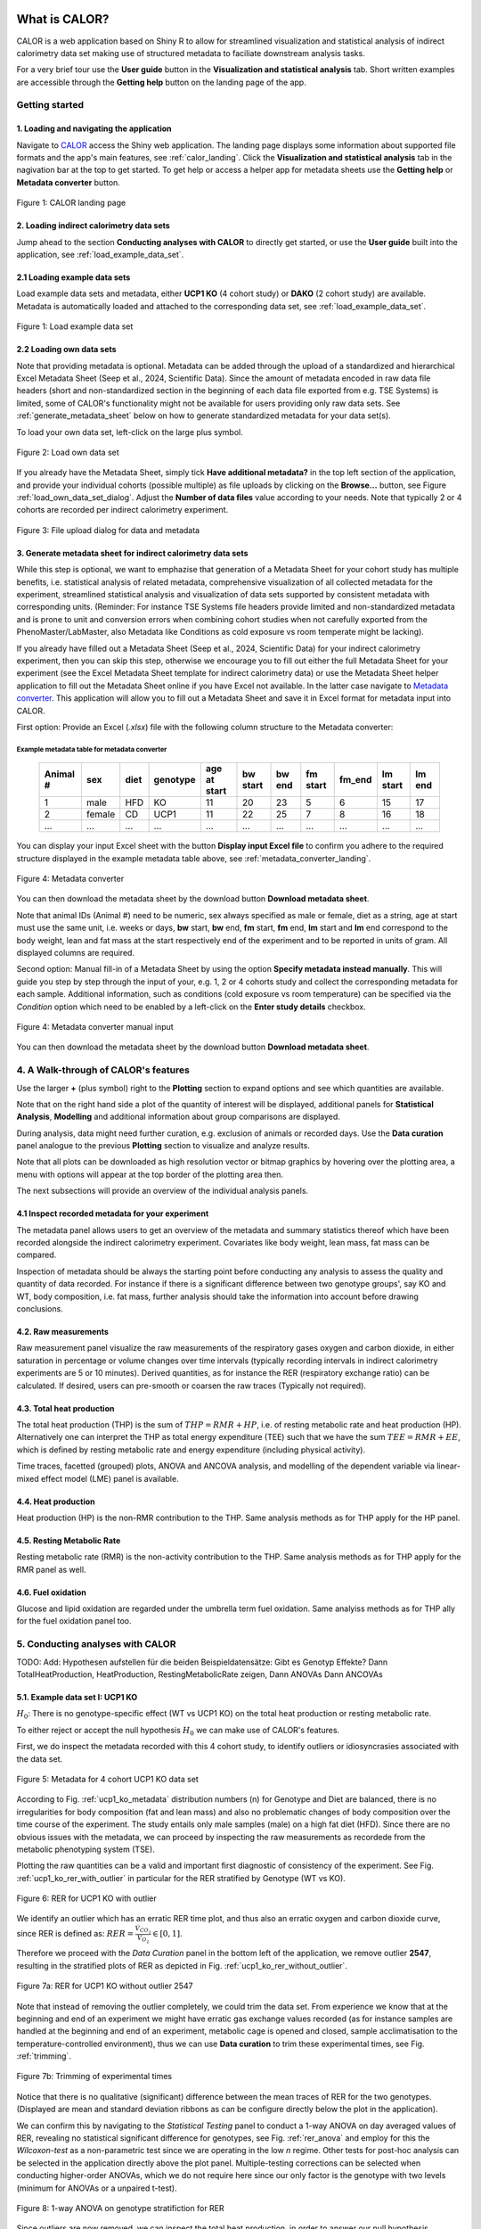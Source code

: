 What is CALOR?
==============

CALOR is a web application based on Shiny R to allow for streamlined visualization and statistical analysis of
indirect calorimetry data set making use of structured metadata to faciliate downstream analysis tasks.

For a very brief tour use the **User guide** button in the **Visualization and statistical analysis** tab.
Short written examples are accessible through the **Getting help** button on the landing page of the app.


Getting started
---------------

1. Loading and navigating the application
~~~~~~~~~~~~~~~~~~~~~~~~~~~~~~~~~~~~~~~~~

Navigate to `CALOR <https://shiny.iaas.uni-bonn.de/Calo>`_ access the Shiny web application.
The landing page displays some information about supported file formats and the app's main features, see
:ref:`calor_landing`. Click the **Visualization and statistical analysis** tab in the nagivation bar at the top
to get started. To get help or access a helper app for metadata sheets use the **Getting help** or **Metadata converter** button.

.. _calor_landing:

.. figure:: img/calor_landing.png
   :align: center
   :alt: CALOR landing page
   :scale: 50%

   Figure 1: CALOR landing page


2. Loading indirect calorimetry data sets 
~~~~~~~~~~~~~~~~~~~~~~~~~~~~~~~~~~~~~~~~~~~~~~~~~~~~~~~~~~~

Jump ahead to the section **Conducting analyses with CALOR** to directly get started, or use the
**User guide** built into the application, see :ref:`load_example_data_set`.

2.1 Loading example data sets
~~~~~~~~~~~~~~~~~~~~~~~~~~~~~~~~~~~~~~~~~~~~~~~~~~~~~~~~~~~~~
Load example data sets and metadata, either **UCP1 KO** (4 cohort study) or **DAKO** (2 cohort study) are available. 
Metadata is automatically loaded and attached to the corresponding data set, see :ref:`load_example_data_set`.

.. _load_example_data_set:

.. figure:: img/01_a_intro_load_example_data_set.png
   :align: center
   :alt: Load example data set
   :scale: 50%

   Figure 1: Load example data set


2.2 Loading own data sets
~~~~~~~~~~~~~~~~~~~~~~~~~~~~~~~~~~~~~~~~~~~~~~~~~~~~~~~~~~~~~

Note that providing metadata is optional. Metadata can be added through the upload of a standardized and hierarchical
Excel Metadata Sheet (Seep et al., 2024, Scientific Data). Since the amount of metadata encoded in raw data file headers (short and non-standardized section
in the beginning of each data file exported from e.g. TSE Systems) is limited, some of CALOR's functionality might not
be available for users providing only raw data sets. See :ref:`generate_metadata_sheet` below on how to generate 
standardized metadata for your data set(s).

To load your own data set, left-click on the large plus symbol.

.. _load_own_data_set:

.. figure:: img/01_b_intro_load_own_data_set.png
   :align: center
   :alt: Load own data set
   :scale: 50%
   
   Figure 2: Load own data set


If you already have the Metadata Sheet, simply tick **Have additional metadata?** in the top left section of the application,
and provide your individual cohorts (possible multiple) as file uploads by clicking on the **Browse...** button, see Figure :ref:`load_own_data_set_dialog`.
Adjust the **Number of data files** value according to your needs. Note that typically 2 or 4 cohorts are recorded per indirect calorimetry experiment.

.. _load_own_data_set_dialog:

.. figure:: img/01_b_intro_load_own_data_set_with_metadata.png
   :align: center
   :alt: Load own data set and metadata
   :scale: 50%

   Figure 3: File upload dialog for data and metadata


.. _generate_metadata_sheet:

3. Generate metadata sheet for indirect calorimetry data sets 
~~~~~~~~~~~~~~~~~~~~~~~~~~~~~~~~~~~~~~~~~~~~~~~~~~~~~~~~~~~~~
While this step is optional, we want to emphazise that generation of a Metadata Sheet for your cohort study has multiple 
benefits, i.e. statistical analysis of related metadata, comprehensive visualization of all collected metadata for the experiment,
streamlined statistical analysis and visualization of data sets supported by consistent metadata with corresponding units. 
(Reminder: For instance TSE Systems file headers provide limited and non-standardized metadata and is prone to unit and conversion
errors when combining cohort studies when not carefully exported from the PhenoMaster/LabMaster, also Metadata like Conditions
as cold exposure vs room temperate might be lacking).

If you already have filled out a Metadata Sheet (Seep et al., 2024, Scientific Data) for your indirect calorimetry experiment,
then you can skip this step, otherwise we encourage you to fill out either the full Metadata Sheet for your experiment (see 
the Excel Metadata Sheet template for indirect calorimetry data) or use the Metadata Sheet helper application to fill out 
the Metadata Sheet online if you have Excel not available. In the latter case navigate to `Metadata converter <https://shiny.iaas.uni-bonn.de/CaloHelper>`_. 
This application will allow you to fill out a Metadata Sheet and save it in Excel format for metadata input into CALOR.

First option: Provide an Excel (*.xlsx*) file with the following column structure to the Metadata converter:

Example metadata table for metadata converter
^^^^^^^^^^^^^^^^^^^^^^^^^^^^^^^^^^^^^^^^^^^^^

   +-----------+--------+------+----------+-------------+----------+---------+----------+--------+----------+--------+
   | Animal #  | sex    | diet | genotype | age at start| bw start | bw end  | fm start | fm_end | lm start | lm end |
   +===========+========+======+==========+=============+==========+=========+==========+========+==========+========+
   | 1         | male   | HFD  | KO       | 11          | 20       | 23      | 5        | 6      | 15       | 17     |
   +-----------+--------+------+----------+-------------+----------+---------+----------+--------+----------+--------+
   | 2         | female | CD   | UCP1     | 11          | 22       | 25      | 7        | 8      | 16       | 18     |
   +-----------+--------+------+----------+-------------+----------+---------+----------+--------+----------+--------+
   | ...       | ...    | ...  | ...      | ...         | ...      | ...     | ...      | ...    | ...      | ...    |
   +-----------+--------+------+----------+-------------+----------+---------+----------+--------+----------+--------+

You can display your input Excel sheet with the button **Display input Excel file** to confirm you adhere to the
required structure displayed in the example metadata table above, see :ref:`metadata_converter_landing`.

.. _metadata_converter_landing:

.. figure:: img/metadata_converter_landing.png
   :align: center
   :alt: Metadata converter landing page
   :scale: 50%

   Figure 4: Metadata converter


You can then download the metadata sheet by the download button **Download metadata sheet**.

Note that animal IDs (Animal #) need to be numeric, sex always specified as male or female, diet as a string, age at 
start must use the same unit, i.e. weeks or days, **bw** start, **bw** end, **fm** start, **fm** end, **lm** start and 
**lm** end correspond to the body weight, lean and fat mass at the start respectively end of the
experiment and to be reported in units of gram. All displayed columns are required. 

Second option: Manual fill-in of a Metadata Sheet by using the option **Specify metadata instead manually**. This will
guide you step by step through the input of your, e.g. 1, 2 or 4 cohorts study and collect the corresponding metadata
for each sample. Additional information, such as conditions (cold exposure vs room temperature) can be specified via the
*Condition* option which need to be enabled by a left-click on the **Enter study details** checkbox.

.. _metadata_converter_manual:

.. figure:: img/metadata_converter_manual.png
   :align: center
   :alt: Metadata converter landing page
   :scale: 50%

   Figure 4: Metadata converter manual input


You can then download the metadata sheet by the download button **Download metadata sheet**.

4. A Walk-through of CALOR's features
--------------------------------------------------------

Use the larger **+** (plus symbol) right to the **Plotting** section to expand options and see which quantities are available.

Note that on the right hand side a plot of the quantity of interest will be displayed, additional panels for **Statistical Analysis**,
**Modelling** and additional information about group comparisons are displayed.

During analysis, data might need further curation, e.g. exclusion of animals or recorded days. Use the **Data curation** 
panel analogue to the previous **Plotting** section to visualize and analyze results.

Note that all plots can be downloaded as high resolution vector or bitmap graphics by hovering over the plotting area,
a menu with options will appear at the top border of the plotting area then.

The next subsections will provide an overview of the individual analysis panels.

4.1 Inspect recorded metadata for your experiment
~~~~~~~~~~~~~~~~~~~~~~~~~~~~~~~~~~~~~~~~~~~~~~~~~~~~~~~~~~~~~

The metadata panel allows users to get an overview of the metadata and summary statistics thereof which have been
recorded alongside the indirect calorimetry experiment. Covariates like body weight, lean mass, fat mass can be compared.

Inspection of metadata should be always the starting point before conducting any analysis to assess the quality and quantity
of data recorded. For instance if there is a significant difference between two genotype groups', say KO and WT, body
composition, i.e. fat mass, further analysis should take the information into account before drawing conclusions.

4.2. Raw measurements
~~~~~~~~~~~~~~~~~~~~~~~~~~~~~~~~~~~~~~~~~~~~~~~~~~~~~~~~~~~~~

Raw measurement panel visualize the raw measurements of the respiratory gases oxygen and carbon dioxide, in either saturation
in percentage or volume changes over time intervals (typically recording intervals in indirect calorimetry experiments are
5 or 10 minutes). Derived quantities, as for instance the RER (respiratory exchange ratio) can be calculated. If desired,
users can pre-smooth or coarsen the raw traces (Typically not required).

4.3. Total heat production
~~~~~~~~~~~~~~~~~~~~~~~~~~~~~~~~~~~~~~~~~~~~~~~~~~~~~~~~~~~~~

The total heat production (THP) is the sum of :math:`THP = RMR+HP`, i.e. of resting metabolic rate and heat production (HP).
Alternatively one can interpret the THP as total energy expenditure (TEE) such that we have the sum :math:`TEE=RMR+EE`, which is 
defined by resting metabolic rate and energy expenditure (including physical activity).

Time traces, facetted (grouped) plots, ANOVA and ANCOVA analysis, and modelling of the dependent variable via linear-mixed effect model (LME)
panel is available.

4.4. Heat production
~~~~~~~~~~~~~~~~~~~~~~~~~~~~~~~~~~~~~~~~~~~~~~~~~~~~~~~~~~~~~

Heat production (HP) is the non-RMR contribution to the THP. Same analysis methods as for THP apply for the HP panel.

4.5. Resting Metabolic Rate
~~~~~~~~~~~~~~~~~~~~~~~~~~~~~~~~~~~~~~~~~~~~~~~~~~~~~~~~~~~~~

Resting metabolic rate (RMR) is the non-activity contribution to the THP. Same analysis methods as for THP apply for the RMR panel as well.

4.6. Fuel oxidation
~~~~~~~~~~~~~~~~~~~~~~~~~~~~~~~~~~~~~~~~~~~~~~~~~~~~~~~~~~~~~

Glucose and lipid oxidation are regarded under the umbrella term fuel oxidation. Same analyiss methods as for THP ally for the fuel oxidation panel too.


5. Conducting analyses with CALOR
---------------------------------

TODO: Add: Hypothesen aufstellen für die beiden Beispieldatensätze:
Gibt es Genotyp Effekte?
Dann TotalHeatProduction, HeatProduction, RestingMetabolicRate zeigen,
Dann ANOVAs
Dann ANCOVAs

5.1. Example data set I: UCP1 KO
~~~~~~~~~~~~~~~~~~~~~~~~~~~~~~~~~~~

.. container:: highlight-box

   :math:`H_0`:
   There is no genotype-specific effect (WT vs UCP1 KO) on the total heat production or resting metabolic rate.

To either reject or accept the null hypothesis :math:`H_0` we can make use of CALOR's features.

First, we do inspect the metadata recorded with this 4 cohort study, to identify outliers or idiosyncrasies associated with the data set.

.. _ucp1_ko_metadata:

.. figure:: img/metadata.png
   :align: center
   :alt: Metadata for 4 cohort UCP1 KO data set
   :scale: 50%

   Figure 5: Metadata for 4 cohort UCP1 KO data set

According to Fig. :ref:`ucp1_ko_metadata` distribution numbers (n) for Genotype and Diet are balanced, there is no 
irregularities for body composition (fat and lean mass) and also no problematic changes of body composition over the
time course of the experiment. The study entails only male samples (male) on a high fat diet (HFD). Since there are no
obvious issues with the metadata, we can proceed by inspecting the raw measurements as recordede from the metabolic phenotyping system (TSE).

Plotting the raw quantities can be a valid and important first diagnostic of consistency of the experiment. 
See Fig. :ref:`ucp1_ko_rer_with_outlier` in particular for the RER stratified by Genotype (WT vs KO).

.. _ucp1_ko_rer_with_outlier:

.. figure:: img/rer_with_outlier.png
   :align: center
   :alt: RER for UCP1 KO with outlier
   :scale: 50%

   Figure 6: RER for UCP1 KO with outlier

We identify an outlier which has an erratic RER time plot, and thus also an erratic oxygen and carbon dioxide curve,
since RER is defined as: :math:`RER=\frac{\dot{V}_{CO_{2}}}{\dot{V}_{O_{2}}} \in [0,1]`.

Therefore we proceed with the *Data Curation* panel in the bottom left of the application, we remove outlier **2547**,
resulting in the stratified plots of RER as depicted in Fig. :ref:`ucp1_ko_rer_without_outlier`.

.. _ucp1_ko_rer_without_outlier:

.. figure:: img/rer_without_outlier.png
   :align: center
   :alt: RER for UCP1 KO without outlier 2547
   :scale: 50%

   Figure 7a: RER for UCP1 KO without outlier 2547

Note that instead of removing the outlier completely, we could trim the data set. From experience we know that 
at the beginning and end of an experiment we might have erratic gas exchange values recorded (as for instance samples
are handled at the beginning and end of an experiment, metabolic cage is opened and closed, sample acclimatisation to
the temperature-controlled environment), thus we can use **Data curation** to trim these experimental times, see Fig. :ref:`trimming`.

.. _trimming:

.. figure:: img/trimming.png
   :align: center
   :alt: Trimming of experimental times
   :scale: 50%

   Figure 7b: Trimming of experimental times




Notice that there is no qualitative (significant) difference between the mean traces of RER for the two genotypes.
(Displayed are mean and standard deviation ribbons as can be configure directly below the plot in the application).

We can confirm this by navigating to the *Statistical Testing* panel to conduct a 1-way ANOVA on day averaged values of RER,
revealing no statistical significant difference for genotypes, see Fig. :ref:`rer_anova` and employ for this the *Wilcoxon-test*
as a non-parametric test since we are operating in the low *n* regime. Other tests for post-hoc analysis can be selected in the
application directly above the plot panel. Multiple-testing corrections can be selected when conducting higher-order ANOVAs,
which we do not require here since our only factor is the genotype with two levels (minimum for ANOVAs or a unpaired t-test).

.. _rer_anova:

.. figure:: img/1_way_anova_rer.png
   :align: center
   :alt: 1-way ANOVA on genotype stratification for RER
   :scale: 50%

   Figure 8: 1-way ANOVA on genotype stratifiction for RER


Since outliers are now removed, we can inspect the total heat production, in order to answer our null hypothesis.


.. container:: highlight-box

   :math:`Conclusion`:
   There is no genotype-specific effect (WT vs UCP1 KO) on neither THP or RMR.

Since there are no changes in THP or RMR when considering only the genotype, we
want now to consider also the during the experiment recorded covariates, i.e.
lean mass and fat mass (or changes therefore, in the following we use the terms
delta lm and delta fm) or the whole body weight (or delta bw) and their influence
on the THP and RMR in the KO and WT genotype. To factor this into our statistical
model, we will make use of 1-way ANOVAs during our further analysis.

In layman's terms the 1-way ANOVA model is formulated as follows, where 
the dependent variable :math:`\text{DependentVar}`, the covariate :math:`\text{Covariate}`, 
and the grouping variable :math:`\text{Group}` appear in the model as:

.. math::

   \text{DependentVariable}_{ij} = \mu + \tau_i + \beta (\text{Covariate}_{ij} - \bar{\text{Covariate}}) + \epsilon_{ij}

Where:

- :math:`\mu` is the overall mean.
- :math:`\tau_i` is the effect of the :math:`i`-th group (:math:`\text{Group}`).
- :math:`\beta` is the regression coefficient for the covariate :math:`\text{Covariate}`.
- :math:`\text{Covariate}_{ij}` is the value of the covariate :math:`\text{Covariate}` for observation :math:`j` in group :math:`i`.
- :math:`\bar{\text{Covariate}}` is the mean of the covariate :math:`\text{Covariate}` across all observations.
- :math:`\epsilon_{ij}` is the random error term.

In this model:

- The covariate :math:`\text{Covariate}` is adjusted by subtracting its mean (:math:`\bar{\text{Covariate}}`), centering it to reduce multicollinearity.
- The :math:`\beta` term measures the relationship between the covariate :math:`\text{Covariate}` and the dependent variable :math:`\text{DependentVariable}`.

The ANCOVA tests whether the group effects :math:`\tau_i` are significant while controlling for the covariate :math:`\text{Covariate}`.
Do not worry, test assumptions are reported in *Details Panel*, and most importantly if the statistical test is valid to be applied for our data set.


Thus our first null hypothesis for the RM can be stated as:

.. container:: highlight-box

   :math:`H_0`:
   There is a genotype-specific effect (WT vs UCP1 KO) on RMR corrected for one 
   of the covariates (lm, fm or bw)

Likewise an anlog null hypothesis for the THP can be stated as:

.. container:: highlight-box

   :math:`H_0`:
   There is a genotype-specific effect (WT vs UCP1 KO) on THP corrected for one 
   of the covariates (lm, fm or bw)



Now, we will proceed as before, but make use of 1-way ANOVAs for THP 
(inluding either lm, fm or bw) and RMR (including either lm, fm or bw)
grouped by genotype KO and WT to investigate if body weight composition
might be a confounding factor in observing the true genotype effect.

For RMR see Figs. :ref:`rmr_ancova`, :ref:`rmr_ancova_details` and THP see Figs. :ref:`thp_ancova`, :ref:`thp_ancova_details`.

.. _thp_ancova:

.. figure:: img/ancova_ucp1ko_thp_details.png
   :align: center
   :alt: 1-way ANOVA on genotype stratification for THP with lean mass as covariate
   :scale: 50%

   Figure 9: 1-way ANCOVA on genotype stratifiction for THP lean mass as covariate


.. _thp_ancova_details:

.. figure:: img/ancova_ucp1ko_thp.png
   :align: center
   :alt: 1-way ANOVA on genotype stratification for THP with lean mass as covariate with statistical details
   :scale: 50%

   Figure 10: 1-way ANCOVA on genotype stratifiction for THP lean mass as covariate with statistical details


.. _rmr_ancova:

.. figure:: img/ancova_ucp1ko_rmr.png
   :align: center
   :alt: 1-way ANOVA on genotype stratification for RMR with lean mass as covariate
   :scale: 50%

   Figure 9: 1-way ANCOVA on genotype stratifiction for RMR lean mass as covariate


.. _rmr_ancova_details:

.. figure:: img/ancova_ucp1ko_rmr_details.png
   :align: center
   :alt: 1-way ANOVA on genotype stratification for RMR with lean mass as covariate with statistical details
   :scale: 50%

   Figure 10: 1-way ANCOVA on genotype stratifiction for RMR lean mass as covariate with statistical details


.. container:: highlight-box

   **Final conclusion**:
   Based on our analysis we can reject all of our posed null hypotheses for the UCP1 KO cohort study.


5.2. Example data set II: DAKO KO
~~~~~~~~~~~~~~~~~~~~~~~~~~~~~~~~~~~

.. container:: highlight-box

   :math:`H_0`:
   There is a genotype-specific effect on the total heat production or resting metabolic rate.

We will proceed as before with the analysis of this data set. The DAKO KO data set is a two cohort study in
a double knockout experiment.
As before we get an overview of the metadata recorded with the experiment, see Fig. :ref:`dako_metadata` and
enspect the raw measurement, e.g. the RER, see Fig. :ref:`dako_rer` and detect not obvious outlier, so we
can use all samples from this data set.

.. _dako_metadata:

.. figure:: img/dako_metadata.png
   :align: center
   :alt: Metadata for 2 cohort DAKO data set
   :scale: 50%

   Figure 11: Metadata for 2 cohort DAKO data set


.. _dako_rer:

.. figure:: img/dako_rer.png
   :align: center
   :alt: RER for DAKO data set
   :scale: 50%

   Figure 12: RER for DAKO data set


We proceed by calculating the total heat production, see Fig. :ref:`dako_thp` stratified by genotype.
After inspecting of the data, no outlier seems to be present. Next, we use in the *Statistical testing* 
panel a 1-way ANOVA which detects significant changes as indicated by the Wilcoxon test p-value smaller than 0.05
in the plot, see Fig. :ref:`dako_anova`.

.. _dako_thp:

.. figure:: img/dako_thp.png
   :align: center
   :scale: 50%
   :alt: Total heat production for DAKO data set

   Figure 12: Total heat production for DAKO data set


.. _dako_anova:
 
.. figure:: img/dako_anova.png
   :align: center
   :scale: 50%
   :alt: 1-way ANOVA for DAKO and total heat production

   Figure 13: 1-way ANOVA for DAKO and total heat production


Next we ask, where these effects could possibly be stemming from, and conduct thus multiple 1-way ANCOVA where we
adjust for the body weight, lean mass and fat mass respectively, see Fig. :ref:`dako_ancova_lean`, :ref:`dako_ancova_fat`, :ref:`dako_ancova_bw`.


.. _dako_ancova_bw:

.. figure:: img/dako_ancova_bw.png
   :align: center
   :scale: 50%

   Figure 14: 1-way ANCOVA for DAKO and total heat production adjusted for body weight


.. _dako_ancova_lean:

.. figure:: img/dako_ancova_lean.png
   :align: center
   :scale: 50%

   Figure 15: 1-way ANCOVA for DAKO and total heat production adjusted for lean mass


.. _dako_ancova_fat:

.. figure:: img/dako_ancova_fat.png
   :align: center
   :scale: 50%

   Figure 16: 1-way ANCOVA for DAKO and total heat production adjusted for fat mass


We do confirm with the *Statistical testing* and *Details* panel, that in fact the
effect seems to stem from the body composition in fat mass, see. Fig. :ref:`dako_thp_details`,
and not from the lean mass or total body weight.

.. _dako_thp_details:

.. figure:: img/ancova_thp_details.png
   :align: center
   :scale: 50%
   :alt: Statistics for 1-way ANCOVA of total heat production adjusted for fat mass

   Figure 17: Statistics for 1-way ANCOVA of total heat production adjusted for fat mass


Thus we are able to conclude the following:

.. container:: highlight-box

   :math:`Conclusion`:
   There is a genotype-specific effect (WT vs DAKO) on the total heat production
   mediated by the body composition's covariate fat mass.


Next, we will investigate the same hypothesis but now for the resting metabolic rate.

We start by a 1-way ANOVA for the two genotypes, which gives us a non-significant
difference between RMR, see Fig. :ref:`dako_rmr_anova`.

.. _dako_rmr_anova:

.. figure:: img/anova_rmr_dako.png
   :align: center
   :scale: 50%
   :alt: Statistics for 1-way ANOVA of resting metabolic rate

   Figure 18: Statistics for 1-way ANOVA of resting metabolic rate

Also we do not see significant differences, we are prompted to investigate
if lean, fat or body weight are confounding the analysis on RMR. As before
we perform multiple 1-way ANCOVAs with lean, fat and body weight each as
a covariate. 

We find that, genotype can be separated when chosing fat mass as a covariate,
see Fig. :ref:`dako_rmr_ancova`.

.. _dako_rmr_ancova:

.. figure:: img/ancova_rmr_dako.png
   :align: center
   :scale: 50%
   :alt: Statistics for 1-way ANCOVA of resting metabolic rate

   Figure 19: Statistics for 1-way ANCOVA of resting metabolic rate

Despite the visual separability, statistical testing reveals no significant
difference in mean resting metabolic rates, see Fig. :ref:`dako_rmr_ancova_details`.

.. _dako_rmr_ancova_details:

.. figure:: img/ancova_rmr_dako_details.png
   :align: center
   :scale: 50%
   :alt: Statistics for 1-way ANCOVA of resting metabolic rate

   Figure 20: Statistics for 1-way ANCOVA of resting metabolic rate

Thus we are able to conclude the following:

.. container:: highlight-box

   :math:`Conclusion`:
   There is no genotype-specific effect (WT vs DAKO) on the resting metabolic rate.


5.3. Own data set
~~~~~~~~~~~~~~~~~~~~~~

For own data set or studies, users can make of the workflows as detailed in the
two example data set use-cases from above for UCP1-KO and DAKO. First hypotheses
should be posed, then consistency checks (metadata and raw data should be inspected,
and outliers be removed) should be applied, then quantities should be visualized
and analyzed, in the suggested order: TotalHeatProduction, RestingMetabolicRate,
HeatProduction and FuelOxidation.

All data sets calculated in the app can be downloaded as a **.zip** file in the
*Export Data* section. Plots can be downloaded directly from the top right corner
in the corresponding plot, and saved as **.svg**, **.pdf** or **.png**.


6. Data export
--------------
To export combined data sets for all cohorts, data frames for plotting of results, and calculated quantities,
all data can be download through the **Data export** panel, choose the *.zip* download which downloads one
compressed file containing all data.


Tutorial videos
====================

Workflow and use-cases are documented in a series of short instructional YouTube videos demonstrating the features of the
web application: `@CALOR-APP <https://www.youtube.com/@CALOR-APP>`_.

TODO: Add short videos for all of the subsections above.


Flow charts
=============

Statistical analysis
--------------------

For a flow chart on how to select the appropriate statistical test, refer to 
Fig. :ref:`flowchart_statistics` below.

.. _flowchart_statistics:

.. figure:: img/statistics_flowchart.png
   :align: center
   :scale: 50%
   :alt: Flow chart for selecting appropriate statistical test

   Figure 20: Flow chart for selecting appropriate statistical test
